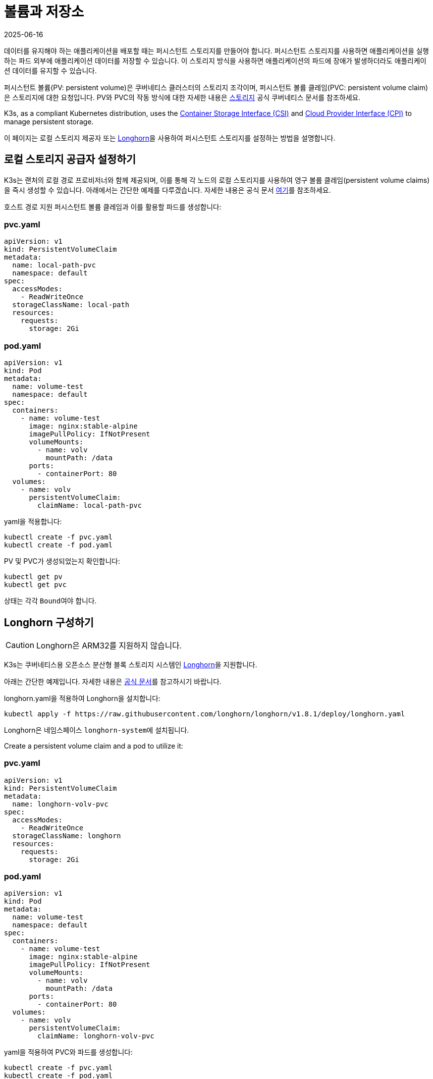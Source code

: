 = 볼륨과 저장소
:revdate: 2025-06-16
:page-revdate: {revdate}

데이터를 유지해야 하는 애플리케이션을 배포할 때는 퍼시스턴트 스토리지를 만들어야 합니다. 퍼시스턴트 스토리지를 사용하면 애플리케이션을 실행하는 파드 외부에 애플리케이션 데이터를 저장할 수 있습니다. 이 스토리지 방식을 사용하면 애플리케이션의 파드에 장애가 발생하더라도 애플리케이션 데이터를 유지할 수 있습니다.

퍼시스턴트 볼륨(PV: persistent volume)은 쿠버네티스 클러스터의 스토리지 조각이며, 퍼시스턴트 볼륨 클레임(PVC: persistent volume claim)은 스토리지에 대한 요청입니다. PV와 PVC의 작동 방식에 대한 자세한 내용은 https://kubernetes.io/ko/docs/concepts/storage/volumes/[스토리지] 공식 쿠버네티스 문서를 참조하세요.

K3s, as a compliant Kubernetes distribution, uses the https://github.com/container-storage-interface/spec/blob/master/spec.md[Container Storage Interface (CSI)] and https://kubernetes.io/docs/tasks/administer-cluster/running-cloud-controller/[Cloud Provider Interface (CPI)] to manage persistent storage.

이 페이지는 로컬 스토리지 제공자 또는 <<_longhorn_구성하기,Longhorn>>을 사용하여 퍼시스턴트 스토리지를 설정하는 방법을 설명합니다.

[#_setting_up_the_local_storage_provider]
== 로컬 스토리지 공급자 설정하기

K3s는 랜처의 로컬 경로 프로비저너와 함께 제공되며, 이를 통해 각 노드의 로컬 스토리지를 사용하여 영구 볼륨 클레임(persistent volume claims)을 즉시 생성할 수 있습니다. 아래에서는 간단한 예제를 다루겠습니다. 자세한 내용은 공식 문서 https://github.com/rancher/local-path-provisioner/blob/master/README.md#usage[여기]를 참조하세요.

호스트 경로 지원 퍼시스턴트 볼륨 클레임과 이를 활용할 파드를 생성합니다:

=== pvc.yaml

[,yaml]
----
apiVersion: v1
kind: PersistentVolumeClaim
metadata:
  name: local-path-pvc
  namespace: default
spec:
  accessModes:
    - ReadWriteOnce
  storageClassName: local-path
  resources:
    requests:
      storage: 2Gi
----

=== pod.yaml

[,yaml]
----
apiVersion: v1
kind: Pod
metadata:
  name: volume-test
  namespace: default
spec:
  containers:
    - name: volume-test
      image: nginx:stable-alpine
      imagePullPolicy: IfNotPresent
      volumeMounts:
        - name: volv
          mountPath: /data
      ports:
        - containerPort: 80
  volumes:
    - name: volv
      persistentVolumeClaim:
        claimName: local-path-pvc
----

yaml을 적용합니다:

[,bash]
----
kubectl create -f pvc.yaml
kubectl create -f pod.yaml
----

PV 및 PVC가 생성되었는지 확인합니다:

[,bash]
----
kubectl get pv
kubectl get pvc
----

상태는 각각 ``Bound``여야 합니다.

== Longhorn 구성하기

[CAUTION]
====
Longhorn은 ARM32를 지원하지 않습니다.
====


K3s는 쿠버네티스용 오픈소스 분산형 블록 스토리지 시스템인 https://github.com/longhorn/longhorn[Longhorn]을 지원합니다.

아래는 간단한 예제입니다. 자세한 내용은 https://documentation.suse.com/cloudnative/storage/{longhorn_docs_version}/en/longhorn-documentation.html[공식 문서]를 참고하시기 바랍니다.

longhorn.yaml을 적용하여 Longhorn을 설치합니다:

[,bash]
----
kubectl apply -f https://raw.githubusercontent.com/longhorn/longhorn/v1.8.1/deploy/longhorn.yaml
----

Longhorn은 네임스페이스 ``longhorn-system``에 설치됩니다.

Create a persistent volume claim and a pod to utilize it:

=== pvc.yaml

[,yaml]
----
apiVersion: v1
kind: PersistentVolumeClaim
metadata:
  name: longhorn-volv-pvc
spec:
  accessModes:
    - ReadWriteOnce
  storageClassName: longhorn
  resources:
    requests:
      storage: 2Gi
----

=== pod.yaml

[,yaml]
----
apiVersion: v1
kind: Pod
metadata:
  name: volume-test
  namespace: default
spec:
  containers:
    - name: volume-test
      image: nginx:stable-alpine
      imagePullPolicy: IfNotPresent
      volumeMounts:
        - name: volv
          mountPath: /data
      ports:
        - containerPort: 80
  volumes:
    - name: volv
      persistentVolumeClaim:
        claimName: longhorn-volv-pvc
----

yaml을 적용하여 PVC와 파드를 생성합니다:

[,bash]
----
kubectl create -f pvc.yaml
kubectl create -f pod.yaml
----

PV 및 PVC가 생성되었는지 확인합니다:

[,bash]
----
kubectl get pv
kubectl get pvc
----

상태는 각각 ``Bound``여야 합니다.
